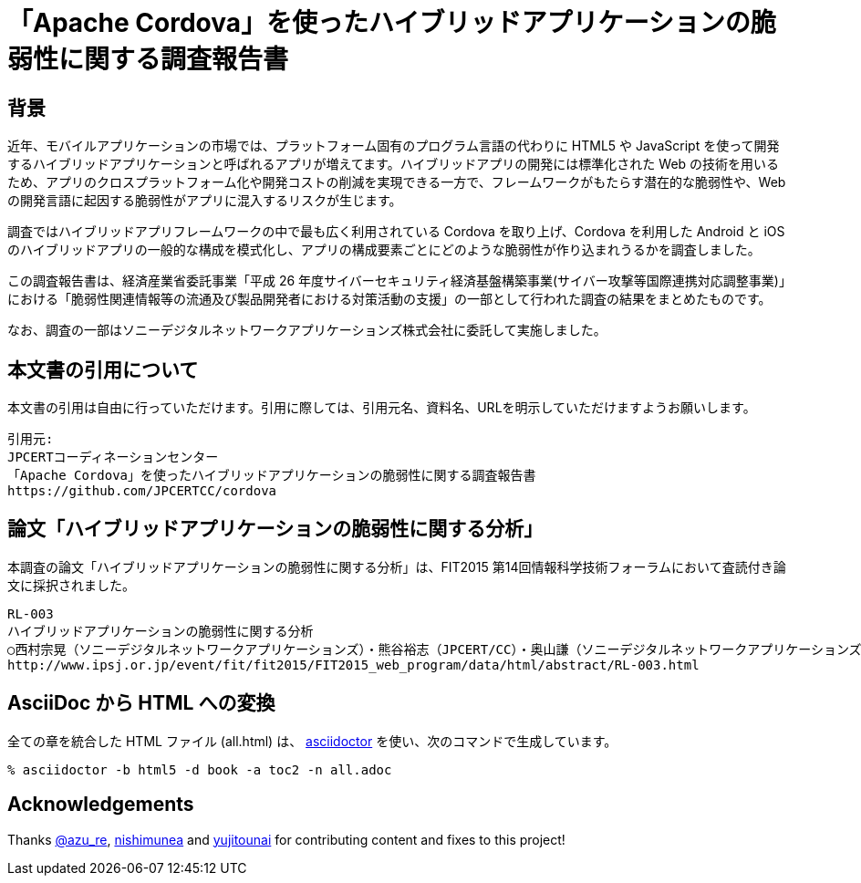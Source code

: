 = 「Apache Cordova」を使ったハイブリッドアプリケーションの脆弱性に関する調査報告書

:numbered!:

== 背景

近年、モバイルアプリケーションの市場では、プラットフォーム固有のプログラム言語の代わりに HTML5 や JavaScript を使って開発するハイブリッドアプリケーションと呼ばれるアプリが増えてます。ハイブリッドアプリの開発には標準化された Web の技術を用いるため、アプリのクロスプラットフォーム化や開発コストの削減を実現できる一方で、フレームワークがもたらす潜在的な脆弱性や、Web の開発言語に起因する脆弱性がアプリに混入するリスクが生じます。

調査ではハイブリッドアプリフレームワークの中で最も広く利用されている Cordova を取り上げ、Cordova を利用した Android と iOS のハイブリッドアプリの一般的な構成を模式化し、アプリの構成要素ごとにどのような脆弱性が作り込まれうるかを調査しました。

この調査報告書は、経済産業省委託事業「平成 26 年度サイバーセキュリティ経済基盤構築事業(サイバー攻撃等国際連携対応調整事業)」における「脆弱性関連情報等の流通及び製品開発者における対策活動の支援」の一部として行われた調査の結果をまとめたものです。

なお、調査の一部はソニーデジタルネットワークアプリケーションズ株式会社に委託して実施しました。

== 本文書の引用について

本文書の引用は自由に行っていただけます。引用に際しては、引用元名、資料名、URLを明示していただけますようお願いします。

[記載例]
    引用元:
    JPCERTコーディネーションセンター
    「Apache Cordova」を使ったハイブリッドアプリケーションの脆弱性に関する調査報告書
    https://github.com/JPCERTCC/cordova

== 論文「ハイブリッドアプリケーションの脆弱性に関する分析」

本調査の論文「ハイブリッドアプリケーションの脆弱性に関する分析」は、FIT2015 第14回情報科学技術フォーラムにおいて査読付き論文に採択されました。

    RL-003
    ハイブリッドアプリケーションの脆弱性に関する分析
    ○西村宗晃（ソニーデジタルネットワークアプリケーションズ）・熊谷裕志（JPCERT/CC）・奥山謙（ソニーデジタルネットワークアプリケーションズ）・戸田洋三・久保正樹（JPCERT/CC）
    http://www.ipsj.or.jp/event/fit/fit2015/FIT2015_web_program/data/html/abstract/RL-003.html

== AsciiDoc から HTML への変換

全ての章を統合した HTML ファイル (all.html) は、 http://asciidoctor.org/[asciidoctor] を使い、次のコマンドで生成しています。

    % asciidoctor -b html5 -d book -a toc2 -n all.adoc

== Acknowledgements

Thanks https://twitter.com/azu_re[@azu_re], https://github.com/nishimunea[nishimunea] and https://github.com/yujitounai[yujitounai] for contributing content and fixes to this project!
